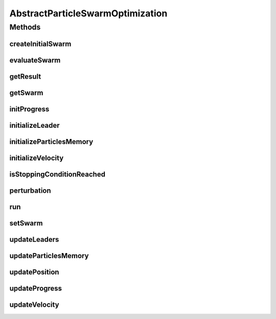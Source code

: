 .. java:import:: org.uma.jmetal.algorithm Algorithm

.. java:import:: java.util List

AbstractParticleSwarmOptimization
=================================

.. java:package:: org.uma.jmetal.algorithm.impl
   :noindex:

.. java:type:: @SuppressWarnings public abstract class AbstractParticleSwarmOptimization<S, Result> implements Algorithm<Result>

   Abstract class representing a PSO algorithm

   :author: Antonio J. Nebro

Methods
-------
createInitialSwarm
^^^^^^^^^^^^^^^^^^

.. java:method:: protected abstract List<S> createInitialSwarm()
   :outertype: AbstractParticleSwarmOptimization

evaluateSwarm
^^^^^^^^^^^^^

.. java:method:: protected abstract List<S> evaluateSwarm(List<S> swarm)
   :outertype: AbstractParticleSwarmOptimization

getResult
^^^^^^^^^

.. java:method:: @Override public abstract Result getResult()
   :outertype: AbstractParticleSwarmOptimization

getSwarm
^^^^^^^^

.. java:method:: public List<S> getSwarm()
   :outertype: AbstractParticleSwarmOptimization

initProgress
^^^^^^^^^^^^

.. java:method:: protected abstract void initProgress()
   :outertype: AbstractParticleSwarmOptimization

initializeLeader
^^^^^^^^^^^^^^^^

.. java:method:: protected abstract void initializeLeader(List<S> swarm)
   :outertype: AbstractParticleSwarmOptimization

initializeParticlesMemory
^^^^^^^^^^^^^^^^^^^^^^^^^

.. java:method:: protected abstract void initializeParticlesMemory(List<S> swarm)
   :outertype: AbstractParticleSwarmOptimization

initializeVelocity
^^^^^^^^^^^^^^^^^^

.. java:method:: protected abstract void initializeVelocity(List<S> swarm)
   :outertype: AbstractParticleSwarmOptimization

isStoppingConditionReached
^^^^^^^^^^^^^^^^^^^^^^^^^^

.. java:method:: protected abstract boolean isStoppingConditionReached()
   :outertype: AbstractParticleSwarmOptimization

perturbation
^^^^^^^^^^^^

.. java:method:: protected abstract void perturbation(List<S> swarm)
   :outertype: AbstractParticleSwarmOptimization

run
^^^

.. java:method:: @Override public void run()
   :outertype: AbstractParticleSwarmOptimization

setSwarm
^^^^^^^^

.. java:method:: public void setSwarm(List<S> swarm)
   :outertype: AbstractParticleSwarmOptimization

updateLeaders
^^^^^^^^^^^^^

.. java:method:: protected abstract void updateLeaders(List<S> swarm)
   :outertype: AbstractParticleSwarmOptimization

updateParticlesMemory
^^^^^^^^^^^^^^^^^^^^^

.. java:method:: protected abstract void updateParticlesMemory(List<S> swarm)
   :outertype: AbstractParticleSwarmOptimization

updatePosition
^^^^^^^^^^^^^^

.. java:method:: protected abstract void updatePosition(List<S> swarm)
   :outertype: AbstractParticleSwarmOptimization

updateProgress
^^^^^^^^^^^^^^

.. java:method:: protected abstract void updateProgress()
   :outertype: AbstractParticleSwarmOptimization

updateVelocity
^^^^^^^^^^^^^^

.. java:method:: protected abstract void updateVelocity(List<S> swarm)
   :outertype: AbstractParticleSwarmOptimization

